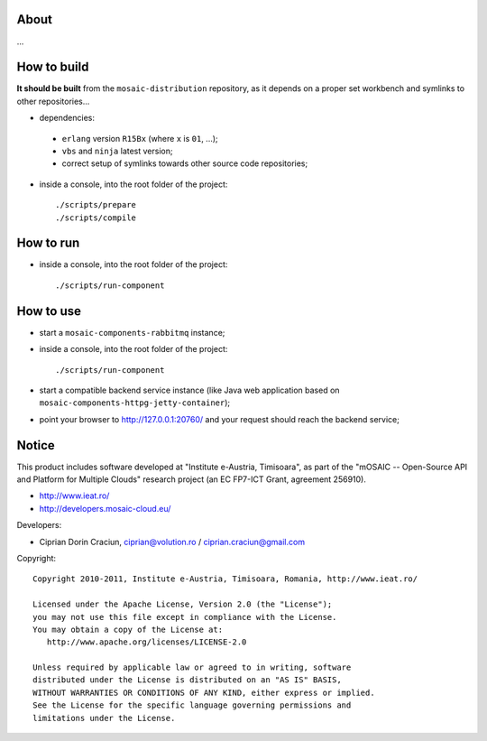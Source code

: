 
About
=====

...


How to build
============

**It should be built** from the ``mosaic-distribution`` repository, as it depends on a proper set workbench and symlinks to other
repositories...

* dependencies:

 * ``erlang`` version ``R15Bx`` (where ``x`` is ``01``, ...);
 * ``vbs`` and ``ninja`` latest version;
 * correct setup of symlinks towards other source code repositories;

* inside a console, into the root folder of the project: ::

  ./scripts/prepare
  ./scripts/compile

How to run
==========

* inside a console, into the root folder of the project: ::

  ./scripts/run-component


How to use
==========

* start a ``mosaic-components-rabbitmq`` instance;
* inside a console, into the root folder of the project: ::

  ./scripts/run-component

* start a compatible backend service instance (like Java web application based on ``mosaic-components-httpg-jetty-container``);
* point your browser to http://127.0.0.1:20760/ and your request should reach the backend service;


Notice
======

This product includes software developed at "Institute e-Austria, Timisoara",
as part of the "mOSAIC -- Open-Source API and Platform for Multiple Clouds"
research project (an EC FP7-ICT Grant, agreement 256910).

* http://www.ieat.ro/
* http://developers.mosaic-cloud.eu/

Developers:

* Ciprian Dorin Craciun, ciprian@volution.ro / ciprian.craciun@gmail.com

Copyright: ::

   Copyright 2010-2011, Institute e-Austria, Timisoara, Romania, http://www.ieat.ro/
   
   Licensed under the Apache License, Version 2.0 (the "License");
   you may not use this file except in compliance with the License.
   You may obtain a copy of the License at:
      http://www.apache.org/licenses/LICENSE-2.0
   
   Unless required by applicable law or agreed to in writing, software
   distributed under the License is distributed on an "AS IS" BASIS,
   WITHOUT WARRANTIES OR CONDITIONS OF ANY KIND, either express or implied.
   See the License for the specific language governing permissions and
   limitations under the License.

